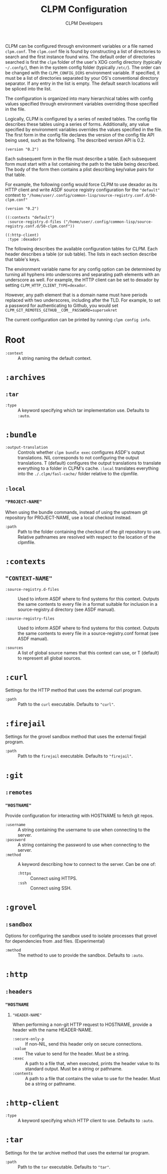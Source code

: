 #+TITLE: CLPM Configuration
#+AUTHOR: CLPM Developers
#+EMAIL: clpm-devel@common-lisp.net

CLPM can be configured through environment variables or a file named
=clpm.conf=. The =clpm.conf= file is found by constructing a list of
directories to search and the first instance found wins. The default order of
directories searched is first the =clpm= folder of the user's XDG config
directory (typically =~/.confg/=), then in the system config folder (typically
=/etc/=). The order can be changed with the =CLPM_CONFIG_DIRS= environment
variable. If specified, it must be a list of directories separated by your OS's
conventional directory separator. If any entry in the list is empty. The
default search locations will be spliced into the list.

The configuration is organized into many hierarchical tables with
config values specified through environment variables overriding those
specified in the file.

Logically, CLPM is configured by a series of nested tables. The config file
describes these tables using a series of forms. Additionally, any value
specified by environment variables overrides the values specified in the
file. The first form in the config file declares the version of the config file
API being used, such as the following. The described version API is 0.2.

#+begin_src common-lisp
  (version "0.2")
#+end_src

Each subsequent form in the file must describe a table. Each subsequent form
must start with a list containing the path to the table being described. The
body of the form then contains a plist describing key/value pairs for that
table.

For example, the following config would force CLPM to use dexador as its HTTP
client and write ASDF source registry configuration for the ="default"= context
to ="/home/user/.config/common-lisp/source-registry.conf.d/50-clpm.conf"=

#+begin_src common-lisp
  (version "0.2")

  ((:contexts "default")
   :source-registry.d-files ("/home/user/.config/common-lisp/source-registry.conf.d/50-clpm.conf"))

  ((:http-client)
   :type :dexador)
#+end_src

The following describes the available configuration tables for CLPM. Each
header describes a table (or sub table). The lists in each section describe
that table's keys.

The environment variable name for any config option can be determined by
turning all hyphens into underscores and separating path elements with an
underscore as well. For example, the HTTP client can be set to dexador by
setting =CLPM_HTTP_CLIENT_TYPE=dexador=.

However, any path element that is a domain name must have periods replaced with
two underscores, including after the TLD. For example, to set a password for
authenticating to Github, you would set
=CLPM_GIT_REMOTES_GITHUB__COM__PASSWORD=supersekret=

The current configuration can be printed by running =clpm config info=.

* Root
  + =:context= :: A string naming the default context.
* =:archives=

** =:tar=

   + =:type= :: A keyword specifying which tar implementation use. Defaults to
     =:auto=.

* =:bundle=
  + =:output-translation= :: Controls whether =clpm bundle exec= configures
    ASDF's output translations. NIL corresponds to not configuring the output
    translations. T (default) configures the output translations to translate
    everything to a folder in CLPM's cache. =:local= translates everything into
    the =./.clpm/fasl-cache/= folder relative to the clpmfile.

** =:local=
*** ="PROJECT-NAME"=
    When using the bundle commands, instead of using the upstream git repository
    for PROJECT-NAME, use a local checkout instead.

    + =:path= :: Path to the folder containing the checkout of the git
      repository to use. Relative pathnames are resolved with respect to the
      location of the clpmfile.

* =:contexts=
** ="CONTEXT-NAME"=

   + =:source-registry.d-files= :: Used to inform ASDF where to find systems
     for this context. Outputs the same contents to every file in a format
     suitable for inclusion in a source-registry.d directory (see ASDF manual).

   + =:source-registry-files= :: Used to inform ASDF where to find systems for
     this context. Outputs the same contents to every file in a
     source-registry.conf format (see ASDF manual).

   + =:sources= :: A list of global source names that this context can use, or
     T (default) to represent all global sources.

* =:curl=
  Settings for the HTTP method that uses the external curl program.

  + =:path= :: Path to the =curl= executable. Defaults to ="curl"=.

* =:firejail=
  Settings for the grovel sandbox method that uses the external firejail
  program.

  + =:path= :: Path to the =firejail= executable. Defaults to ="firejail"=.

* =:git=
** =:remotes=
*** ="HOSTNAME"=
    Provide configuration for interacting with HOSTNAME to fetch git repos.

    + =:username= :: A string containing the username to use when connecting to
      the server.
    + =:password= :: A string containing the password to use when connecting to
      the server.
    + =:method= :: A keyword describing how to connect to the server. Can be one
      of:
      + =:https= :: Connect using HTTPS.
      + =:ssh= :: Connect using SSH.

* =:grovel=
** =:sandbox=
   Options for configuring the sandbox used to isolate processes that grovel for
   dependencies from .asd files. (Experimental)

   + =:method= :: The method to use to provide the sandbox. Defaults to
     =:auto=.

* =:http=
** =:headers=
*** ="HOSTNAME=
**** ="HEADER-NAME"=
     When performing a non-git HTTP request to HOSTNAME, provide a header with
     the name HEADER-NAME.

     + =:secure-only-p= :: If non-NIL, send this header only on secure
       connections.
     + =:value= :: The value to send for the header. Must be a string.
     + =:exec= :: A path to a file that, when executed, prints the header value
       to its standard output. Must be a string or pathname.
     + =:contents= :: A path to a file that contains the value to use for the
       header. Must be a string or pathname.

* =:http-client=
  + =:type= :: A keyword specifying which HTTP client to use. Defaults to
    =:auto=.
* =:tar=
  Settings for the tar archive method that uses the external tar program.

  + =:path= :: Path to the =tar= executable. Defaults to ="tar"=.
